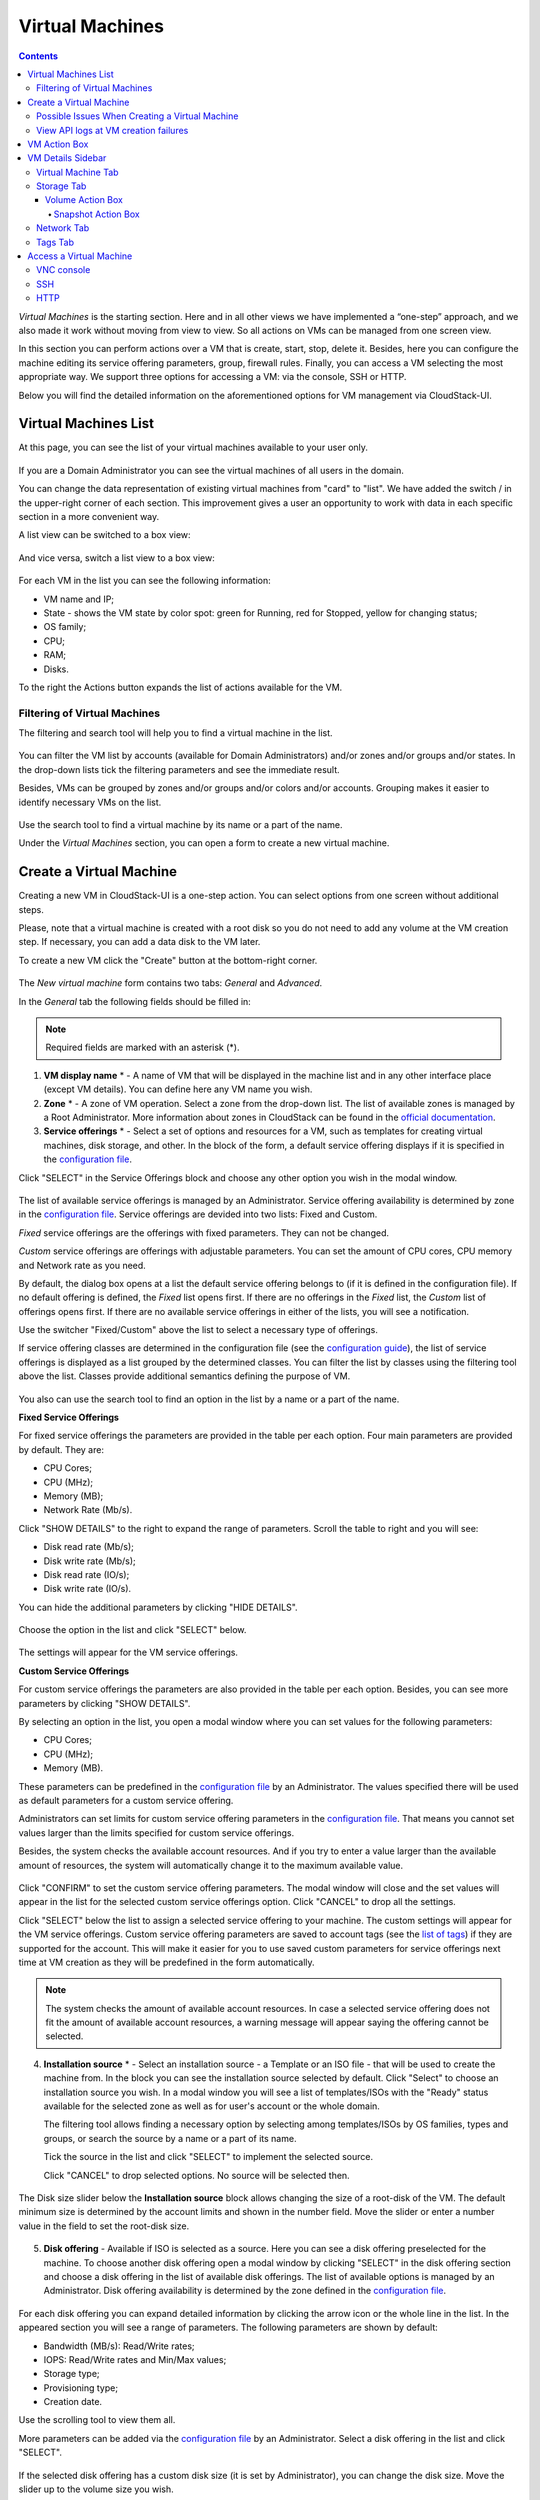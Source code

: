 .. _VMs:

Virtual Machines
-------------------

.. Contents::

*Virtual Machines* is the starting section. Here and in all other views we have implemented a “one-step” approach, and we also made it work without moving from view to view. So all actions on VMs can be managed from one screen view.

In this section you can perform actions over a VM that is create, start, stop, delete it. Besides, here you can configure the machine editing its service offering parameters, group, firewall rules. Finally, you can access a VM selecting the most appropriate way. We support three options for accessing a VM: via the console, SSH or HTTP.

.. _static/VMs_Management.png

Below you will find the detailed information on the aforementioned options for VM management via CloudStack-UI.

Virtual Machines List
~~~~~~~~~~~~~~~~~~~~~~~~~~~~~

At this page, you can see the list of your virtual machines available to your user only.

.. figure:: _static/VMs_List_User2.png

If you are a Domain Administrator you can see the virtual machines of all users in the domain. 
   
You can change the data representation of existing virtual machines from "card" to "list". We have added the switch |view icon|/|box icon| in the upper-right corner of each section. This improvement gives a user an opportunity to work with data in each specific section in a more convenient way.

A list view can be switched to a box view:

.. figure:: _static/VMs_List.png

And vice versa, switch a list view to a box view:

.. figure:: _static/VMs_Boxes.png

For each VM in the list you can see the following information: 

- VM name and IP;
- State - shows the VM state by color spot: green for Running, red for Stopped, yellow for changing status;
- OS family;
- CPU;
- RAM;
- Disks.

To the right the Actions button |actions icon| expands the list of actions available for the VM.

Filtering of Virtual Machines
""""""""""""""""""""""""""""""""""""

The filtering and search tool will help you to find a virtual machine in the list. 

.. figure:: _static/VMs_FilterAndSearch_User2.png
   
You can filter the VM list by accounts (available for Domain Administrators) and/or zones and/or groups and/or states. In the drop-down lists tick the filtering parameters and see the immediate result.

Besides, VMs can be grouped by zones and/or groups and/or colors and/or accounts. Grouping makes it easier to identify necessary VMs on the list.

.. figure:: _static/VMs_Filter.png
   
Use the search tool to find a virtual machine by its name or a part of the name.

Under the *Virtual Machines* section, you can open a form to create a new virtual machine.

.. _Create_VM:

Create a Virtual Machine 
~~~~~~~~~~~~~~~~~~~~~~~~~~~~~
Creating a new VM in CloudStack-UI is a one-step action. You can select options from one screen without additional steps.

Please, note that a virtual machine is created with a root disk so you do not need to add any volume at the VM creation step. If necessary, you can add a data disk to the VM later.

.. _static/VMs_CreationOverview.png

To create a new VM click the "Create" button |create icon| at the bottom-right corner. 

.. figure:: _static/VMs_Create5.png
   
The *New virtual machine* form contains two tabs: *General* and *Advanced*. 

In the *General* tab the following fields should be filled in:

.. note:: Required fields are marked with an asterisk (*).

1. **VM display name** * - A name of VM that will be displayed in the machine list and in any other interface place (except VM details). You can define here any VM name you wish. 
2. **Zone** * - A zone of VM operation. Select a zone from the drop-down list. The list of available zones is managed by a Root Administrator. More information about zones in CloudStack can be found in the `official documentation <http://docs.cloudstack.apache.org/en/4.11.1.0/conceptsandterminology/concepts.html#about-zones>`_.
3. **Service offerings** * -  Select a set of options and resources for a VM, such as templates for creating virtual machines, disk storage, and other. In the block of the form, a default service offering displays if it is specified in the `configuration file <https://github.com/bwsw/cloudstack-ui/blob/master/config-guide.md#default-compute-offering>`_. 

Click "SELECT" in the Service Offerings block and choose any other option you wish in the modal window. 

.. figure:: _static/VMs_Create_SO_Custom_Change6.png

The list of available service offerings is managed by an Administrator. Service offering availability is determined by zone in the `configuration file <https://github.com/bwsw/cloudstack-ui/blob/master/config-guide.md#service-offering-availability>`_. Service offerings are devided into two lists: Fixed and Custom.

*Fixed* service offerings are the offerings with fixed parameters. They can not be changed. 

*Custom* service offerings are offerings with adjustable parameters. You can set the amount of CPU cores, CPU memory and Network rate as you need. 

By default, the dialog box opens at a list the default service offering belongs to (if it is defined in the configuration file). If no default offering is defined, the *Fixed* list opens first. If there are no offerings in the *Fixed* list, the *Custom* list of offerings opens first. If there are no available service offerings in either of the lists, you will see a notification.

Use the switcher "Fixed/Custom" above the list to select a necessary type of offerings. 

If service offering classes are determined in the configuration file (see the `configuration guide <https://github.com/bwsw/cloudstack-ui/blob/master/config-guide.md#compute-offering-classes>`_), the list of service offerings is displayed as a list grouped by the determined classes. You can filter the list by classes using the filtering tool above the list. Classes provide additional semantics defining the purpose of VM. 

.. figure:: _static/VMs_Create_SOClasses1.png

You also can use the search tool to find an option in the list by a name or a part of the name.

**Fixed Service Offerings**

For fixed service offerings the parameters are provided in the table per each option. Four main parameters are provided by default. They are:

- CPU Cores;
- CPU (MHz);
- Memory (MB);
- Network Rate (Mb/s).

Click "SHOW DETAILS" to the right to expand the range of parameters. Scroll the table to right and you will see:

- Disk read rate (Mb/s);
- Disk write rate (Mb/s);
- Disk read rate (IO/s);
- Disk write rate (IO/s).

You can hide the additional parameters by clicking "HIDE DETAILS".

.. figure:: _static/VMs_Create_SO_AdditionalFields1.png   

Choose the option in the list and click "SELECT" below.

.. figure:: _static/VMs_Create_SO_Select2.png   

The settings will appear for the VM service offerings. 

**Custom Service Offerings**

For custom service offerings the parameters are also provided in the table per each option. Besides, you can see more parameters by clicking "SHOW DETAILS". 

By selecting an option in the list, you open a modal window where you can set values for the following parameters:

- CPU Cores;
- CPU (MHz);
- Memory (MB).

These parameters can be predefined in the `configuration file <https://github.com/bwsw/cloudstack-ui/blob/master/config-guide.md#default-compute-offering>`_ by an Administrator. The values specified there will be used as default parameters for a custom service offering.

Administrators can set limits for custom service offering parameters in the `configuration file <https://github.com/bwsw/cloudstack-ui/blob/master/config-guide.md#custom-compute-offering-parameters>`_. That means you cannot set values larger than the limits specified for custom service offerings. 

Besides, the system checks the available account resources. And if you try to enter a value larger than the available amount of resources, the system will automatically change it to the maximum available value.

.. figure:: _static/VMs_Create_SO_Custom3.png   
   
Click "CONFIRM" to set the custom service offering parameters. The modal window will close and the set values will appear in the list for the selected custom service offerings option. Click "CANCEL" to drop all the settings.

Click "SELECT" below the list to assign a selected service offering to your machine. The custom settings will appear for the VM service offerings. Custom service offering parameters are saved to account tags (see the `list of tags <https://github.com/bwsw/cloudstack-ui/wiki/Tags>`_) if they are supported for the account. This will make it easier for you to use saved custom parameters for service offerings next time at VM creation as they will be predefined in the form automatically. 

.. Account tags can be switched on in the `configuration file <https://github.com/bwsw/cloudstack-ui/blob/master/config-guide.md#account-tags-enabled>`_  by an Administrator. 

.. note:: The system checks the amount of available account resources. In case a selected service offering does not fit the amount of available account resources, a warning message will appear saying the offering cannot be selected. 

4. **Installation source** * - Select an installation source - a Template or an ISO file - that will be used to create the machine from. In the block you can see the installation source selected by default. Click "Select" to choose an installation source you wish. In a modal window you will see a list of templates/ISOs with the "Ready" status available for the selected zone as well as for user's account or the whole domain. 
   
   The filtering tool allows finding a necessary option by selecting among templates/ISOs by OS families, types and groups, or search the source by a name or a part of its name. 
   
   Tick the source in the list and click "SELECT" to implement the selected source.
   
   Click "CANCEL" to drop selected options. No source will be selected then.   

.. figure:: _static/VMs_Create_IstallationSource2.png
    
The Disk size slider below the **Installation source** block allows changing the size of a root-disk of the VM. The default minimum size is determined by the account limits and shown in the number field. Move the slider or enter a number value in the field to set the root-disk size.
   
.. figure:: _static/VMs_Create_IstallationSource_DiskSize.png

5. **Disk offering** - Available if ISO is selected as a source. Here you can see a disk offering preselected for the machine. To choose another disk offering open a modal window by clicking "SELECT" in the disk offering section and choose a disk offering in the list of available disk offerings. The list of available options is managed by an Administrator. Disk offering availability is determined by the zone defined in the `configuration file <https://github.com/bwsw/cloudstack-ui/blob/master/config-guide.md#service-offering-availability>`_.

.. figure:: _static/VMs_Create_DO1.png

For each disk offering you can expand detailed information by clicking the arrow icon or the whole line in the list. In the appeared section you will see a range of parameters. The following parameters are shown by default:

- Bandwidth (MB/s): Read/Write rates;
- IOPS: Read/Write rates and Min/Max values;
- Storage type;
- Provisioning type;
- Creation date.

Use the scrolling tool to view them all.

More parameters can be added via the `configuration file <https://github.com/bwsw/cloudstack-ui/blob/master/config-guide.md#disk-offering-parameters>`_ by an Administrator.
Select a disk offering in the list and click "SELECT".

.. figure:: _static/VMs_Create_DO1_Expanded.png

If the selected disk offering has a custom disk size (it is set by Administrator), you can change the disk size. Move the slider up to the volume size you wish.

.. figure:: _static/VMs_Create_DO_ChangeSize2.png

.. note:: If you do not have enough account resources, you will not be able to select the disk that does not fit the available amount of resources - an error will display.

.. The system checks the amount of available account resources. In case a selected disk offering does not fit the amount of available account resources, a warning message appears saying the offering cannot be selected. 

Find more about disk offerings in the `official documentation <http://docs.cloudstack.apache.org/en/4.11.1.0/adminguide/service_offerings.html?highlight=disk%20offerings#compute-and-disk-service-offerings>`_.

In the *Advanced* tab you will find the following fields:

.. figure:: _static/VMs_Create_Advanced1.png

1. **VM host name** - This is a hostname for the machine. It will be shown only in the Virtual Machine tab of the VM details sidebar. The field is optional. You can enter any name you wish but it should start with a Latin letter, contain figures, Latin letters and  ‘-’ (up to 63 symbols) and be unique within the zone. If the field is left empty, the system auto-generates a name in the following form: ``vm-<UID>``. 
2. **Group** - Select a group from the drop-down list. Or create a new group by typing its name right in the field. If no group is assigned, a *Default group* will be displayed for this machine.
3. **Affinity group** - Select an affinity group in the list or create a new group filling in the form. By clicking "SELECT" in the block you open a form with the list of existing groups and a creation block above the list.

    **Create an Affinity group**. To create a new affinity group you should fill in the form at the top of the dialog box:
    
    - Name * - Enter a name for the group. The name should contain letters, figures, start with a letter and should not contain spaces. Maximum length is 63 symbols.
    
    - Type * - Select type of the group - "anti-affinity" or "affinity".
    
    - Description - Provide a short description. Maximum length is 63 symbols.
    
    Click "+" to add the new group with the specified settings to the list.
    
    **Select a group**. Click on a group in the list and press "SELECT". 
    
    What an affinity group is you can read in the `official documentation <http://docs.cloudstack.apache.org/en/4.11.1.0/adminguide/virtual_machines.html?highlight=Affinity%20group#affinity-groups>`_.
    
4. **Firewall rules** - Allows to select a security group for the machine. A default security group, if it is defined in `the configuration file <https://github.com/bwsw/cloudstack-ui/blob/master/config-guide.md#default-security-group-name>`_, is selected by default. If you want to change it, click "EDIT" to select another security group for the VM. In the appeared window choose between "Create new" or "Select Shared" options. 
  
    **Create a new security group**

    A new security group can be created on the base of templates. This security group will be created as a *private* group used for this VM only.

    When creating a new security group, you can see the templates in the "All templates" section of the modal window. To form your custom security group, select a template in the "All templates" list at the left and move it to the "Selected templates" list at the right by clicking the arrow icon:
   
    .. figure:: _static/VMs_Create_AddSecGr_New.png
    
    Click "SELECT ALL" to move all templates from left to right at once.

    Click "RESET" to drop all selected templates.

    In the list below you will see the rules corresponding to the selected templates. All of them are checked as selected. Uncheck those you do not wish to add to your VM as firewall rules.

    Click "SAVE" to apply the selected rules to your virtual machine.

    Click "CANCEL" to drop the selected options. No rules will be assigned to the virtual machine. You will return to the "Create new virtual machine" window.
   
    **Select Shared security group**
   
    If you would like to select an existing group of firewall rules, you can click the "Select Shared" option and tick those groups in the list that you want to assign to your VM. The security groups in the *Shared* list are used by other VMs in the domain. That means you won't be able to uncheck some rules in the group that you do not want to include into the list (like at creating VM from a template). You can assign only the whole shared security group to your VM. 
   
    .. figure:: _static/VMs_Create_AddSecGr_Shared1.png

    You can edit a shared security group after the VM is created. In the *Network* tab of the VM details sidebar the assigned shared security group(s) can be viewed and edited. Please, find more information on security group editing in the :ref:`VM_Network_Tab` section.

    Click "Cancel" to drop the selected options. No rules will be assigned to the virtual machine. 
   
5. **SSH keypair** - Select an SSH keypair. The list of keys contains the SSH keys available for the account under which the VM is being created. Find more information on SSH keys in the :ref:`SSH_Keys` section.
6. **Start VM** - Tick the box to start the VM right after its deployment. If this option is activated, the VM acquires an IP and a password (if required by the template). If it is not, the machine IP is not available till VM is started, no password is assigned to it.

.. In the *User data* tab you can add any custom data for the machine. It allows adding necessary settings to the machine and deploying it configured with necessary services. In this tab, you will find a text area, where you can enter the configurations in any format. The maximum allowed size of data is 32 KB.

.. _static/VMs_Create_Udata.png

Once all fields are filled in, click "Create".

For some templates/ISOs used at VM creation you are offered to accept a "Template/ISO Terms and Conditions Agreement". An administrator is able to specify an agreement for a template or ISO. An agreement may determine, for example, software licensing terms or restrictions on the liability of the software template vendor. A user must confirm it to continue VM installation from a chosen source. 

If you are creating a virtual machine on the base of a template/ISO that requires an agreement, read the terms in the appeared window and click "I AGREE" to continue.

.. figure:: _static/VMs_Create_Agreement.png

Or click "CANCEL" to close the terms and move back to the creation form. Change the installation source.

After clicking "CREATE", a dialog window will appear where you can monitor the VM creation process: security group creation, virtual machine deployment, template tags copying, etc. These procedures are fulfilled one by one. A procedure in progress is marked with a spinner in the message. In case of an error occurring at any VM creation step, a user can understand at what step it has happened.

.. figure:: _static/VMs_Create_Logger.png

Once the VM creation process finishes, the success message will inform you of that. 

.. figure:: _static/VMs_Create_SuccessMessage.png
   
The message will show the list of all creation steps and the virtual machine information:

- VM name and IP (if it is available),

- VM Password - This field appears after the VM creation if a password is enabled for the template used for creating this machine. A password is autogenerated. Click "SAVE" next to it in the dialog window if you want to save it for this VM. The password will be saved to the VM tags. You can see the saved password later by clicking "Access VM" in the Actions box for this machine.

.. figure:: _static/VMs_Create_Dialogue_SavePass.png

The system will ask you if you wish to save passwords to VM tags by default for the virtual machines created in the future. Click "Yes" and the "Save VM password by default" option will be activated in the account settings:

.. figure:: _static/Settings_SavePass2.png

It means the password will be saved to tags automatically for all created virtual machines.

From this window, you can access the VM opening VNC console.

.. API log 

Close the dialog window and make sure the newly created VM is in the list of virtual machines.

Click "CANCEL" to drop the VM creation.

Below, we have summarized possible issues that may take place at VM creation.

Possible Issues When Creating a Virtual Machine
""""""""""""""""""""""""""""""""""""""""""""""""""""""""""

You can face the following issues when creating a virtual machine:

- Lack of resources.

  An important thing in CloudStack-UI is that the system immediately checks that a user has the amount of resources required to create a virtual machine. It does not allow launching the creation of a VM which will fail for sure because of the resource lack.

  If you lack the required amount of resources, the message will appear when clicking "Create Virtual Machine":

  "Insufficient resources. You ran out of Primary storage." 
 
  No VM creation form is available.
 
.. If there are insufficient resources you will not be allowed to create a new VM and start it upon creation. You will be able to create a new VM with the unchecked "Start VM" option. No IP is assigned to the VM in this case.

- VM host name you specified is not unique.

  If the name specified for the virtual machine is not unique within a zone, the dialog window after VM creation will show an error. The VM will not be created. The creation form will be closed. You will have to open the VM creation form and fill it in again. You will have to specify another host name for your VM or leave it empty to let the system autogenerate a correct unique host name in the form of ``vm-<UID>``.
  
View API logs at VM creation failures
"""""""""""""""""""""""""""""""""""""""""""""

In case an error occurs at VM creation, the dialog box shows the text of the error. Next to it, there is the “Details” button. By clicking it you can open a list of raw logs including JSON requests to the server with their statuses. They can be easily copied by clicking the copy icon below. 

.. figure:: _static/CreateVM_ErrorDetails.png

We implemented this feature to provide access to raw API logs and allow you to copy them and address the support service to get assistance in solving the problem in the shortest time.

.. _VM_Actions:

VM Action Box
~~~~~~~~~~~~~~~~~~~~~~~~~~~~~~~~~~
Once a VM instance is created, you can stop, restart, or delete it as needed. These actions are available under the "Actions" button |actions icon| to the right from each virtual machine in the list. 

.. figure:: _static/VMs_ActionBox2.png
   
It allows performing the following actions with the VM:

- **Start VM** - Allows a user to launch a VM, 

- **Stop VM** - Allows a user to stop a running VM, 

- **Reboot VM** - Allows a user to restart a VM, 

- **Reinstall VM** - Allows a user to reinstall a VM, 

- **Destroy VM** - Allows a user to delete a VM. After deleting the virtual machine will remain in the system. It will look faded in the list and can be recovered later. 

    .. figure:: _static/VMs_Destroyed.png

    To recover a destroyed VM (which is not expunged) open the Actions list and click "Recover".

    .. figure:: _static/VMs_RestoreDeletedVM.png

    Click "Expunge" to completely destroy the VM. The VM will not be available for recovering anymore.

    .. figure:: _static/VMs_DestroyExpunge.png

    When deleting a virtual machine, if the machine has data disks attached, the system will ask you in a dialog window whether these disks should be deleted. If data disks have snapshots, you will be offered to delete the snapshots as well by activating a "Delete snapshots" option in the dialog. 

    Confirm your intention to delete disks (and snapshots) by clicking "Yes". Click "No" to cancel the disk (and snapshots) deleting.

    .. figure:: _static/VMs_Destroy_DeleteSnaps.png

- **Reset password** - Allows a user to change the password for VM (available for started VMs only in case a VM requires a password). The VM will be rebooted if you reset the password. 

    .. figure:: _static/VMs_ResetPassDialogue.png

    After clicking "Yes" the VM will be rebooted and a new password will be autogenerated for it. You will see the new password in the dialog window. 

    .. figure:: _static/VMs_PasswordReset.png

    Click "Save" to save the password for this VM. It will activate the "Save VM passwords by default" option in the *Settings* section (see :ref:`Settings_VMPass`). In the future the password will be saved automatically right at VM creation. Click "OK" to close the dialog window. 

- **Access VM** - Opens an "Access VM" dialog window which allows to view VM name and IP, view and save a password for the VM and access the VM via the VNC console. 

    .. figure:: _static/AccessVM_OpenConsole4.png

    In the :ref:`VM_Access` section you can find more information on accessing a VM.

- **Log View** - This option is available if the Log View plugin is activated via the configuration file. It allows creating and managing a secret token required for secure publishing of VM logs (see more details in `the plugin documentation <https://github.com/bwsw/cloud-plugin-vm-logs#filebeat-63>`_). 

    .. figure:: _static/VMactions_ViewLogs.png

    Under the Log View submenu of the Action box a user can select between two actions:

    * Create token - Allows creating a token. When selected, it asks to confirm the action and opens a modal window with the newly created token:

        .. figure:: _static/VMactions_ViewLogs_Token.png

        The created token can be copied by clicking COPY. 

        .. figure:: _static/VMactions_ViewLogs_CopyToken.png

        To access the detailed information on how to add the token to the Filebeat configuration, please, use the provided link to the plugin documentation:

        .. figure:: _static/VMactions_ViewLogs_UseToken.png

        Click OK to close the window.

    * Invalidate token - Allows making the token invalid. It is necessary in case of compromising when a token needs to be changed to a new one. In the appeared window, input the token into the text field and click INVALIDATE. The token will become invalid.

        .. figure:: _static/VMactions_ViewLogs_InvalidateToken.png

        Or you may click CANCEL to close the window. The token will remain valid.

- **Pulse** - It is a custom feature created in CloudStack-UI to visualize the VM performance statistics. By clicking "Pulse" at the Actions box you open a modal window with 3 tabs: CPU/RAM, Network, Disk. There you can see the charts of resources statistics for the VM.

    .. figure:: _static/Pulse.png

    You can adjust the graphs by range, data aggregation period, shift interval and other parameters. 

    This plugin is convenient for dynamic monitoring of VM performance. Find more information about it in the `official documentation <https://github.com/bwsw/cloudstack-ui/wiki/Pulse-Plugin>`_. Pulse plugin deployment instructions can be found at the :ref:`Pulse_Plugin` page.

    .. note:: Please, note, when performing one of the actions from the list, other actions in this list are disabled until the action in progress finishes.
.. _VM_Info:

VM Details Sidebar
~~~~~~~~~~~~~~~~~~~~

For each virtual machine, you can get the details.

By clicking a VM line or card you can open a sidebar to the right. 

.. figure:: _static/VMs_Details3.png

Here and in all other sections the sidebar width is adjustable - you can change it by hovering over its edge and dragging to the width you wish.

.. figure:: _static/VM_Details_Resize1.png

.. figure:: _static/VM_Details_Resize2.png

In the details sidebar you will find the information for the selected virtual machine:

1. VM name.
2. Color-picker |color picker| - Allows marking a virtual machine with a color to distinguish it in the list. The range of available colors for VMs is specified in the `configuration file <https://github.com/bwsw/cloudstack-ui/blob/master/config-guide.md#vm-colors>`_. 
3. Actions on the VM. See the :ref:`VM_Actions` section below.

You will see four tabs in the sidebar. Let's describe what information on the virtual machine is presented in each tab.

Virtual Machine Tab
""""""""""""""""""""""""""
The Virtual Machine tab contains the general setting of the VM. Some settings can be edited here. At the bottom you can see the Statistics section which shows real-time data for the VM performance.

1. Description - A short description of the VM. Click the block to edit it. Enter a few words about the VM. Click "Save" to save the description. It is a custom description for your machine. It is saved to tags with ``csui.vm.description`` tag.

    The description can be edited. Click "Edit" |edit icon| to change the description. 

    .. figure:: _static/VMs_Details_EditDescription2.png

    It also can be edited from the Tags tab. Click Edit icon |edit icon| next to the ``csui.vm.description`` tag and change the description text in the appeared form.

    .. figure:: _static/VMs_Tags_EditDescription1.png

2. Details - Displays general information about the VM:

    * VM host name, 
    * Zone selected for the VM to be available in, 
    * Machine ID.
.. * User data - Allows to view, edit and copy user data applied to the machine. 
    
.. Click |view| to open the modal window and view the user data applied to the machine. Use the scroll tool if the text contains many symbols.
    
.. _static/VMs_Udata_View.png
    
.. You can copy data by clicking |copy icon|.
       
.. Click EDIT to view the data in the editing mode. Make necessary changes and save them.
       
.. _static/VMs_Udata_Edit.png 
       
.. Or click CANCEL to close the dialog window without saving changes.

3. Group - A group the VM is assigned to. Edit this field by clicking the "Edit" button |edit icon|. In the appeared dialog window choose a group from the drop-down list. Click "Assign" to assign the VM to the chosen group. 

    .. figure:: _static/VMs_Details_EditGroup2.png
   
    Or you can create a new group right from this window selecting the "Create a new group" option. Click "ASSIGN" to assign the created group to the VM. 

    .. figure:: _static/VMs_Details_CreateGroup.png
   
    To remove a machine from the assigned group select the "Remove from the group" option and click "REMOVE" to eliminate the VM from the group. A *Default group* will be displayed for this machine.

    .. figure:: _static/VMs_Details_RemoveGroup2.png
   
4. Service offering - The service offerings of the VM. Expand the section to view the whole list of offering parameters. 

    Edit this field by clicking the "Edit" button |edit icon|. In the appeared window you will see the list of available service offerings. 

    The list consists of two sections - Fixed and Custom. In each section, offerings can be filtered by classes if classes are determined in the `configuration file <https://github.com/bwsw/cloudstack-ui/blob/master/config-guide.md#compute-offering-classes>`_. 

    .. figure:: _static/VMs_Create_SOClasses1.png

    You can use the search tool to find an offering in the list by a name or a part of the name.

    Select an option from the list to change the service offering. 

    .. figure:: _static/VMs_Details_EditSO4.png

    Click "Change" to implement the edits. 

    .. note:: The system checks the amount of available account resources. In case a selected service offering does not fit the amount of available account resources, a warning message will appear saying the offering cannot be selected. 

    A started virtual machine will be rebooted at editing the service offering.
  
5. Affinity Group - The affinity group(s) assigned to the virtual machine. A name and a type of groups are displayed here. Groups are listed in alphabetic order. Hovering over a group name shows a description of a group (if provided at creation).

    If no affinity group is assigned to the VM, or you wish to add another affinity group to the list, click "Add" (+) in the block. A dialog box appears where you can choose an existing group or create a new one. 
    
    Select a group in the list and click "Assign" to assign it to the VM. A user can add several groups to one virtual machine.
    
    .. figure:: _static/VMs_Details_EditAffGroup.png

    To create an affinity group fill in the form at the top of the dialog box and click "+" to add the group to the list. Then, you can assign the newly created group to the VM.
    
    .. figure:: _static/VMs_Details_CreateAffGroup2.png
    
    When assigning an affinity group to a started virtual machine, the system will suggest you stopping the VM. Click "OK" in the dialog window. Then, the VM will be started again.

    The selected group/groups can be deleted by clicking |delete icon| near the group name in the list.  
    
    .. figure:: _static/VMs_Details_RemoveAffGroup2.png
   
6. Template - Shows the template used to create the virtual machine.

7. SSH key - Shows the SSH key of the virtual machine. Add the SSH key by clicking "+". In the appeared window select the SSH key in the drop-down list and click "CHANGE":

   .. figure:: _static/VMs_Details_AddSSH2.png
   
   At saving the new SSH key for a started VM you will see the warning: "You need to stop the virtual machine to reset SSH key." Click "OK" if you want to stop it right now. Click "Cancel" to drop the edits.

8. Statistics - shows VM statistics on CPU utilized, Network read, Network write, Disk read, Disk write, Disk read (IO), Disk write (IO). Refresh data by clicking the "Refresh" button |refresh icon| in the upper-right corner.

9. VM Snapshots

    This section presents the information on snapshots created for the virtual machine. It shows the details for the last taken snapshot, allows viewing a complete list of all machine's snapshots and managing them. You also can take a VM snapshot in this section.

    .. figure:: _static/VMs_Details_VMsnaps.png 

    The following information is displayed in this section:

    * Details on the last taken snapshot: name, creation date and time;
    * "View All" allows viewing a full list of snapshots created for the machine. It opens a modal window where a user can see the list of snapshots and manage them using the action buttons:

    .. figure:: _static/VMs_Details_VMSnapshots_List.png 

    A user can manage snapshots in the list using action buttons:  
   
    * **Revert VM to snapshot** - Allows returning the virtual machine to the state captured in the snapshot.  It is useful if you implemented any changes to the VM and they went wrong. You can easily restore the VM to its previous state using this action. Select "Revert VM to snapshot" by clicking |revert icon| and confirm your action in the dialog window. The VM will be reverted.
     
        .. note:: The machine cannot be reverted to the snapshot state if the current Service Offering of the VM differs from that used at the moment the snapshot was taken. Besides, the action is not available for stopped machines.
      
    * **Delete** - Allows deleting a snapshot from the system.

    .. figure:: _static/VMs_Details_VMSnapshots_Actions.png 
   
    **Create Snapshot**
        
        .. note:: Taking a VM snapshot is available for machines in the Running state only. The maximum number of VM snapshots can be defined in the configuration file (see the `configuration guide <https://github.com/bwsw/cloudstack-ui/blob/master/config-guide.md#vm-snapshots-limit>`_).
        
        To create a snapshot click '+' and fill in the appeared form:
   
        * Name - Enter a name for the snapshot.
        * Description - Provide a short description for the snapshot.
        * Snapshot memory - Check the box to snapshot the VM CPU and memory, i.e. a snapshot of the *DiskAndMemory* type. Currently, it is activated by default and is not editable. 
 
        Once all fields are completed, click CREATE to save the snapshot. 

        .. figure:: _static/VMs_Details_VMSnapshots_Create.png 

        The VM will be paused for creating a snapshot and then resumed. The snapshot will appear in the list of VM snapshots.

        To drop the snapshot creation, click CANCEL.


Storage Tab
"""""""""""""""""""""""""""
The second tab - Storage - contains the information on the volumes allocated to the virtual machine as well as snapshots created for the volumes.

.. figure:: _static/VMs_Details_Storage.png
   
In this tab the following information is presented:

1. **Disk information** 

Each VM has a root disk. Besides, data disks can be added to the VM.

The following general information on a root disk is presented (expand the card to see the whole list):

- Name - The disk name.
- Size - The disk size.
- Creation Date and Time. 
- Storage Type (Shared/Local).
- Last Snapshot information. 
- Action Box.

2. **Attach a volume** - Allows attaching a data disk to the VM.

.. note:: Attaching volumes available for machines in the «Running» status only. Attaching a volume is not available for machines with active snapshots.

Additional volume (a data disk) can be attached to the VM. Click "Select" to select a data disk. Select a disk in the drop-down list and click "SELECT". 

.. figure:: _static/VMs_AttachVolume_Select1.png
   
The chosen data disk will appear for the virtual machine with the "Attach" button. Click "Attach" to attach the selected disk to the virtual machine.

.. figure:: _static/VMs_AttachVolume_Attach3.png

If there are no available spare drives yet, you can create one right from this panel. 

.. figure:: _static/VMs_Details_Storage_CreateNewVolume1.png

Click "Create new volume" and you will be moved to the Storage section. A "New volume" form will appear where you should specify the following information:

.. note:: Required fields are marked with an asterisk (*).

- Name * - Name of the new data disk.
- Zone * - Select a zone for it from the drop-down list.
- Disk offering * - Select a disk offering from the list in the modal window. The disk offering list is managed by Root Administrator. 
- Size - Set the disk size if it is available. Disk size can be changed if a custom disk offering is selected above.

Once all fields are filled in, click "CREATE" to save the new volume. 

Click "CANCEL" to drop the new volume creation.

.. figure:: _static/VMs_AttachVolume_Create2.png
   
Move back to the virtual machine information sidebar. Under the "Storage" tab in the "Attach a volume" section click "+" to select an additional disk. Select a data disk in the drop-down list and click "Select" to add it to the "Attach a volume" section. To attach the volume press the "Attach" button.

.. _Disk_action_box:

Volume Action Box
''''''''''''''''''''''''''''''

For each volume, the Actions list can be opened by clicking the actions icon |actions icon|.

The following actions on disks are available in this list:

For root disks:

 - Take a snapshot;
 - Set up snapshot schedule;
 - Resize the disk.
        
For data disks:
       
 - Take a snapshot;
 - Set up snapshot schedule;
 - Detach;
 - Resize the disk;
 - Delete.
  
**Take a snapshot**
  
You can take a VM snapshot to preserve all the VM’s data volumes as well as (optionally) its CPU/memory state. This is useful for quick restore of a VM.
 
Click "Take a snapshot" in the disk Actions list and in the dialog window enter the following information:

.. note:: Required fields are marked with an asterisk (*).

- Name of the snapshot * - Define a name for the snapshot. It is auto-generated in the form ``<date>-<time>``. But you can specify any name you wish.
- Description - Add a description of the snapshot to know what it contains. 

.. figure:: _static/VMs_Info_Storage_Snapshot.png

All snapshots are saved in the list of snapshots. In the disk information, you will see the name and time of the *last-taken snapshot*. For each snapshot the list of actions is available. Find more information on snapshot actions in the :ref:`Actions_on_Snapshots` sections below.

**Set up snapshot schedule**

You can schedule regular snapshotting by clicking "Set up snapshot schedule" in the Actions list.

In the appeared window set up the schedule for recurring snapshots:

 - Select the frequency of snapshotting - hourly, daily, weekly, monthly;
 - Select a minute (for hourly scheduling), the time (for daily scheduling), the day of week (for weekly scheduling) or the day of month (for monthly scheduling) when the snapshotting is to be done;
 - Select the timezone according to which the snapshotting is to be done at the specified time;
 - Set the number of snapshots to be made.

Click "+" to save the schedule. You can add more than one schedule but only one per each type (hourly, daily, weekly, monthly).

.. figure:: _static/VMs_Info_Storage_Snapshot_Schedule.png

**Resize the disk**

.. note:: Disk resizing is not available for machines with active snapshots.

This action is available to data disks created on the base of disk offerings with a custom disk size. Disk offerings with custom disk size can be created by Root Administrators only.

Selecting "Resize the disk" option in the Actions list you are able to enlarge the disk size.

In the appeared window set up a new size using the slider and click "RESIZE" to save the edits.

.. figure:: _static/VMs_Info_Storage_Resize.png

Click "CANCEL" to drop the size changes.

**Detach**

.. note:: Detaching a volume is not available for machines with active snapshots.

This action can be applied to data disks. It allows detaching the data disk from the virtual machine.

Click "Detach" in the Actions list and confirm your action in the dialog window.

.. figure:: _static/VMs_Details_Storage_Detach2.png
   
The data disk will be detached. It will be in the list of **Spare** drives in the *Storage* section.

**Delete**

.. note:: Deleting a volume is not available for machines with active snapshots.

This action can be applied to data disks. It allows deleting a data disk from the system right in the *Storage* VM details sidebar.

Click "Delete" in the volume Actions list and confirm your action in the dialog window. 

.. figure:: _static/VMs_Details_Storage_DeleteDisk2.png
   
The data disk will be deleted from the system right at this moment.

If a disk has snapshots, the system will ask you if you want to delete the snapshots of the disk as well. Click "Yes" to delete the snapshots. Click "No" to leave the snapshots in the system after volume deleting.

.. _Actions_on_Snapshots:

Snapshot Action Box
`````````````````````````````````
.. note:: For a newly taken snapshot all actions except "Delete" are disabled until the snapshot is backed up to the Secondary Storage that may take some time. Once it is backed up, a full range of actions is available to a user.

For each snapshot the following actions are available:

- **Create a template** - Register a new template right from the disk information block of the sidebar. In the appeared window fill in the form:

.. note:: Required fields are marked with an asterisk (*).

- Name * - Enter a name of the new template.
- Description * - Provide a short description of the template.
- OS type * - Select an OS type from the drop-down list.
- Group - Select a group from the drop-down list.
- Password enabled - Tick this option if your template has the CloudStack password change script installed. That means the VM created on the base of this template will be accessed by a password, and this password can be reset.
- Dynamically scalable - Tick this option if the template contains XS/VM Ware tools to support dynamic scaling of VM CPU/memory.
 
Click "SHOW ADDITIONAL FIELDS" to expand the list of optional settings. It allows creating a template that requires HVM. Tick this option in this case.
     
Once all fields are filled in click "CREATE" to create the new template.
 
.. figure:: _static/VMs_Info_Storage_Snapshot_CreateTemplate2.png

- **Create Volume** - Allows creating a volume from the snapshot.

Type a name for a new volume into the Name field in the modal window. Click “CREATE” to register a new volume.

.. figure:: _static/VMs_SnapshotActions_CreateVolume1.png

Click “CANCEL” to cancel the volume creation.

- **Revert Volume To Snapshot** - Allows turning the volume back to the state of the snapshot. 

In the dialog window confirm your action. Please, note, the virtual machine the volume is assigned to will be rebooted.

.. figure:: _static/VMs_SnapshotActions_Revert1.png

- **Delete** - allows deleting the last-taken snapshot.
   
Besides, you can see all the snapshots in the list by clicking the "VIEW ALL" button. In the appeared window you will see the list of all snapshots. For each snapshot in the list, the same actions are available: you can create a template, or delete a snapshot.

.. figure:: _static/VMs_Info_Storage_Snapshot_View2.png

3. **ISO** - Allows attaching ISO. 

Attach ISO by clicking the "Attach" button in the ISO card. In the dialog window you will see the list of available ISO files. To easily find the ISO file you need, please, use the search tool above the list. Additionally, you can filter the list by OS family(-ies), by type(-s), by group(-s). Tick the ISO file you wish in the list and click "ATTACH". The ISO will be attached to the VM.

.. figure:: _static/VMs_AddISO3.png
   
You can detach the ISO file by clicking the "Detach" button.

.. figure:: _static/VMs_ISO_Detach2.png


.. _VM_Network_Tab:

Network Tab
""""""""""""""""""""""""""
Under the Network tab the network configurations of the VM are presented.

.. figure:: _static/VMs_Details_Network1.png
   
1. **NIC information** - VM network details are shown here: Network namе, Netmask, Gateway, IP, Broadcast URI, Traffic Type, Type, Default, MAC address.

You can add a secondary IP for the VM from this tab. Click "+" next to the Secondary IP option and confirm your action in the dialog window. The IP appears for the VM.

.. figure:: _static/VMs_Network_SecIP1.png

You can delete the secondary IP by clicking the "Delete" button next to it.

2. **Firewall rules** - Allows viewing the security group assigned to the virtual machine, attach and detach groups, edit rules in a group. 

It is allowed to attach several groups to one machine. They are listed in the box. Next to each group, you can see the buttons |view| to view rules of the group and "-" to detach the group from the machine.

**View rules**

Click |view| to open the list of assigned firewall rules(-s). 

.. figure:: _static/VMs_SG_View2.png

You can filter the list by IP version, types and/or protocols. Or you can adjust the view by grouping the list by types and/or protocols.

.. figure:: _static/VMs_SG_Filter2.png

**Edit rules**

In the modal window you can edit a security group. Click "EDIT" to move to the editing form. There you will be able to add rules, or delete the selected ones from the list.

To add rules, please, fill in the fields in the bar above the list and click "+":

.. figure:: _static/VMs_SG_Edit_Add.png
   
To delete rules, please, click "Delete" icon in the list. The rule will be deleted from the security group.

.. figure:: _static/VMs_SG_Edit_Delete.png
   
Then you can move back to the view mode, or close the window. 

Please, note, when editing shared security groups, a warning message appears:

.. figure:: _static/VMs_SharedSG_EditWarning2.png

Click "Yes" if you still want to edit a shared security group. You will be moved to the "Firewall" section where you can edit the security group. After editing, go back to the virtual machine that uses this group. You will see the rules are edited.

**Attach Security Group**

A VM can be a member of any number of security groups. To attach a security group to the virtual machine, you can use the "+" button. Click it to open a modal window. It displays the list of all security groups available for the machine. Groups that are attached to the machine are not available for selecting and look grayish. By default, the first option in the list is preselected. Click the radio-button next to the option you wish and press "SAVE". 

.. figure:: _static/VMs_SG_Attach.png

If you attach a group to the machine in the Running state, the system will inform you that the machine will be stopped. If you agree, the machine gets stopped and the group appears in the list of attached groups. Then, the machine gets started again.

**Detach Security Group**

To detach a security group from the virtual machine, use the "-" button. Click it and confirm your action in the dialog box. 

.. figure:: _static/VMs_SG_Detach.png

If you detach a group from the machine in the Running state, the system will inform you that the machine will be stopped. If you agree, the machine gets stopped and the group disappears from the list of machine's security groups. Then, the machine gets started again.

See the :ref:`Firewall` section for more information on firewall rules in the system.

Tags Tab
""""""""""""""""""""""""

Under this tab, you can create and see the VM tags. 

.. figure:: _static/VMs_Details_Tags1.png
   
CloudStack-UI uses tags very extensively to provide additional UX capabilities. Tags are key-value pairs. So it makes a kind of a key-value storage for the meta-information - VM description or group, or a user language. The tags used by Cloudstack-UI are system tags. They are prefixed with ``csui``. You can find the full list of system tags supported by CloudStack-UI at the `page <https://github.com/bwsw/cloudstack-ui/wiki/Tags>`_.

System tags are used to provide functionality from the user interface perspective. Changing these tags affects the functionality of the application. The "Show system tags" checkbox allows to view or hide system tags of the virtual machine. Uncheck this box to hide system tags from the list. It helps to avoid accidental unwanted changes. If a user has disabled displaying of these tags, the system will remember it and next time tags will also be hidden. 

To find the tag you are interested in, please, use the search tool above the tag list. You can enter a name or a part of the tag name to distinguish it in the list.

.. figure:: _static/VMs_Tag_Search1.png

The tags assigned to the virtual machine are presented in the list. System tags are presented in one card, other tags - in a separate card. For each tag in the list the following actions are available when hovering the mouse over the tag key:

 - Edit - Allows editing the tag. In the appeared form define a new key and/or value (both fields are required). Click "Edit" to save the edits. Click "Cancel" to drop the edits. The tag won't be changed then.
  
 - Delete - Allows deleting the tag. Click "Delete" and confirm your action in the dialog window.

.. figure:: _static/VMs_Details_Tags_Actions3.png
   
**Create Tags**

You can create a tag right from *Tags* tab. 

Click "Create" |create icon| and fill in the appeared form:

.. note:: Required fields are marked with an asterisk (*). You cannot use space as the first symbol.

- Key * - Enter a key here. 
 
- Value * - Enter the value here.

.. figure:: _static/VMs_Tag_CreateNew1.png

When adding a system tag, click "+" in the card to open the creation form. You will see that the ``csui`` prefix is automatically prepopulated here. 

.. figure:: _static/VMs_SystemTag_Create1.png

If you create a non-system tag, it will be saved in a new card. If you have entered a key in the format ``<prefix>.<example>``, a card will be named as "<prefix>". When creating a new tag from this card, click "+" in the card and in the tag creation form the *Key* field will be prepopulated with the <prefix>.

.. figure:: _static/VMs_Tag_Create2.png

.. _VM_Access:

Access a Virtual Machine
~~~~~~~~~~~~~~~~~~~~~~~~~~~~~~~~~~~
Access VM component allows a user to obtain all necessary credentials to access a VM in the final dialog box shown after VM creation, or later when a user selects a corresponding action in the VM Action box. Depending on tags determined for a template or a VM, the system allows getting access to the VM interaction interface. Currently, the following access modes are supported:

- Via a VNC console - active by default for all VMs;  

- Via SSH;

- Via HTTP.

The three access modes can be used at the same time for one machine.

You can find more information on how to enable a necessary access mode at the `wiki-page <https://github.com/bwsw/cloudstack-ui/wiki/Access-VM:-Supported-Modes>`_.

Selecting "Access VM" in the VM action list, you open a modal window with three tabs. The view and contents of the modal window are determined by the defined tags. Some tabs in the window can be inactive. That means these access modes are not enabled for the machine. In active tab(s) you can view detailed access information for the machine: login, password, port, path and other.

In each tab you can click on a corresponding link to open a console or a window to access the VM.

Below you will find more information on each access mode.

VNC console
""""""""""""""""
This tab contains the following details: 

- Login;

- Password (if available);

- Open VNC console link that opens a console to access the VM.

.. figure:: _static/AccessVM_OpenConsole4.png

SSH
""""""""""""""""""""""
This tab is active if the access via SSH is enabled. It is determined by the following template tags::

 csui.vm.auth-mode = SSH
 csui.vm.ssh.login = login
 csui.vm.ssh.password = password
 csui.vm.ssh.port = port

This tab displays the following details: 

- Connection String (IPv4), that can be copied by clicking on |copy icon|.

- Connection String (IPv6), that can be copied by clicking on |copy icon|.

- IPv4

- IPv6

- Port

- Login

- Password

- SSH Key

- Open WebShell - a clickable link to open a WebShell console.

In case the WebShell plugin is enabled, a user can SSH to VM in browser. To find more information on deployment and using the WebShell plugin, please, refer to the `page <https://github.com/bwsw/cloudstack-ui/wiki/WebShell-Plugin>`_. 

.. figure:: _static/AccessVM_WebShell3.png

HTTP
"""""""""""""""
Under this tab you can access a VM via HTTP/HTTPS URL.
This mode is defined by the tags::

 csui.vm.auth-mode = HTTP
 csui.vm.http.protocol = HTTP|HTTPS
 csui.vm.http.port =
 csui.vm.http.path =
 csui.vm.http.login =
 csui.vm.http.password =

.. note:: If no ``csui.vm.http.port`` is defined, then default values are used:
            
            - for HTTPS protocol: 443
            
            - for HTTP protocol: 80 

This tab displays the following information:

- Login;

- Password (if available);

- Open URL with a clickable URL. 

To configure VM access via HTTP/HTTPS, please, refer to `page <https://github.com/bwsw/cloudstack-ui/wiki/Tags>`_.

.. figure:: _static/AccessVM_OpenURL4.png

To close the modal window click "CLOSE".

.. |bell icon| image:: _static/bell_icon.png
.. |refresh icon| image:: _static/refresh_icon.png
.. |view icon| image:: _static/view_list_icon.png
.. |view box icon| image:: _static/box_icon.png
.. |view| image:: _static/view_icon.png
.. |actions icon| image:: _static/actions_icon.png
.. |edit icon| image:: _static/edit_icon.png
.. |box icon| image:: _static/box_icon.png
.. |create icon| image:: _static/create_icon.png
.. |copy icon| image:: _static/copy_icon.png
.. |color picker| image:: _static/color-picker_icon.png
.. |adv icon| image:: _static/adv_icon.png
.. |delete icon| image:: _static/delete_icon.png
.. |revert icon| image:: _static/revert_icon.png
